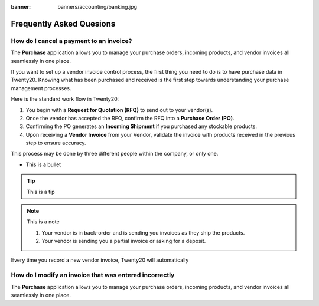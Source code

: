 :banner: banners/accounting/banking.jpg

===========================
Frequently Asked Quesions
===========================


How do I cancel a payment to an invoice?
=========================================

The **Purchase** application allows you to manage your purchase orders,
incoming products, and vendor invoices all seamlessly in one place.

If you want to set up a vendor invoice control process, the first thing you
need to do is to have purchase data in Twenty20. Knowing what has been
purchased and received is the first step towards understanding your
purchase management processes.

Here is the standard work flow in Twenty20:

1. You begin with a **Request for Quotation (RFQ)** to send out to your
   vendor(s).

2. Once the vendor has accepted the RFQ, confirm the RFQ into a
   **Purchase Order (PO)**.

3. Confirming the PO generates an **Incoming Shipment** if you purchased
   any stockable products.

4. Upon receiving a **Vendor Invoice** from your Vendor, validate the invoice
   with products received in the previous step to ensure accuracy.

This process may be done by three different people within the company,
or only one.


- This is a bullet

.. tip::

	This is a tip


.. image:: ./media/manage02.png
  :align: center


.. note::

	This is a note

	1. Your vendor is in back-order and is sending you invoices as they ship the products.
	2. Your vendor is sending you a partial invoice or asking for a deposit.

Every time you record a new vendor invoice, Twenty20 will automatically


How do I modify an invoice that was entered incorrectly
===========================================================

The **Purchase** application allows you to manage your purchase orders,
incoming products, and vendor invoices all seamlessly in one place.